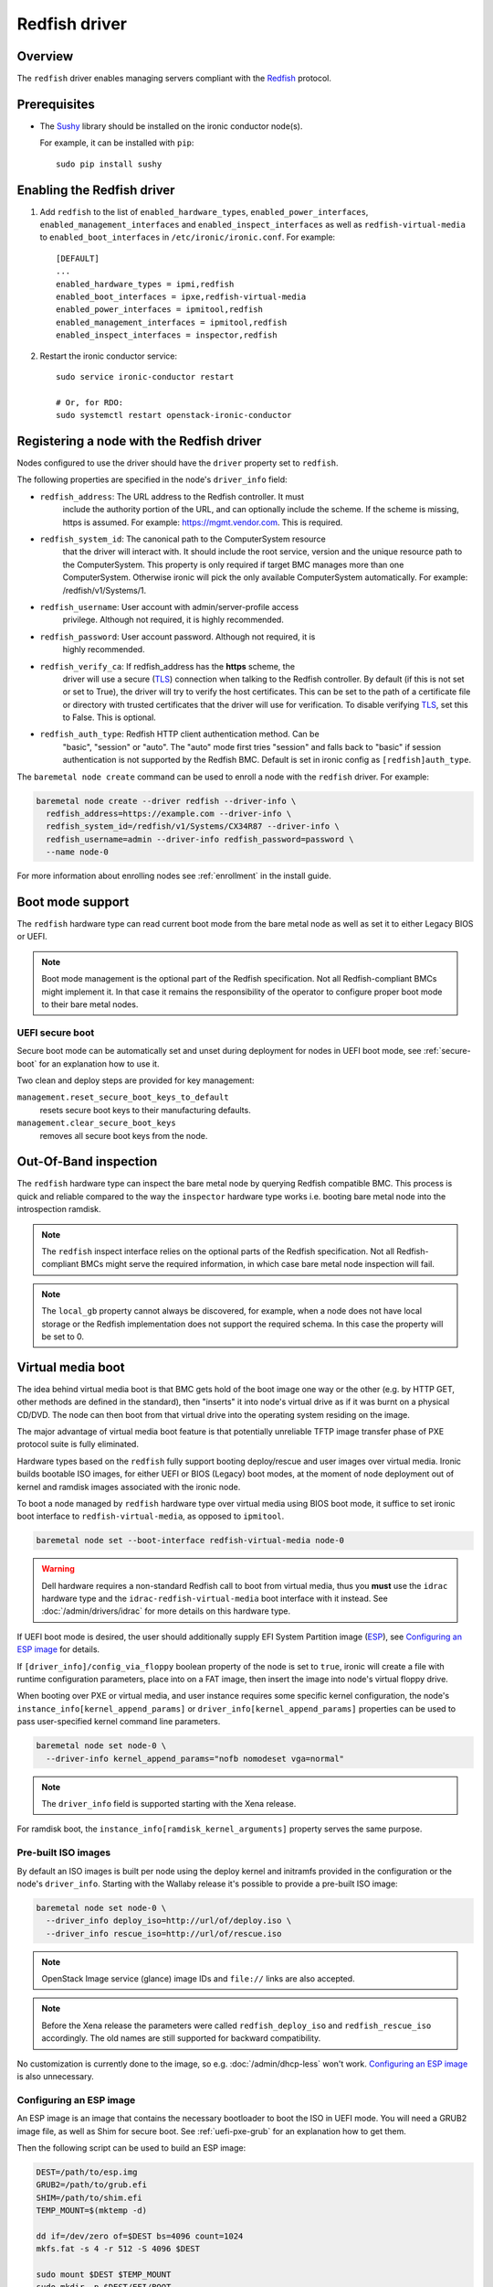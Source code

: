 ==============
Redfish driver
==============

Overview
========

The ``redfish`` driver enables managing servers compliant with the
Redfish_ protocol.

Prerequisites
=============

* The Sushy_ library should be installed on the ironic conductor node(s).

  For example, it can be installed with ``pip``::

      sudo pip install sushy

Enabling the Redfish driver
===========================

#. Add ``redfish`` to the list of ``enabled_hardware_types``,
   ``enabled_power_interfaces``, ``enabled_management_interfaces`` and
   ``enabled_inspect_interfaces`` as well as ``redfish-virtual-media``
   to ``enabled_boot_interfaces`` in ``/etc/ironic/ironic.conf``.
   For example::

    [DEFAULT]
    ...
    enabled_hardware_types = ipmi,redfish
    enabled_boot_interfaces = ipxe,redfish-virtual-media
    enabled_power_interfaces = ipmitool,redfish
    enabled_management_interfaces = ipmitool,redfish
    enabled_inspect_interfaces = inspector,redfish

#. Restart the ironic conductor service::

    sudo service ironic-conductor restart

    # Or, for RDO:
    sudo systemctl restart openstack-ironic-conductor

Registering a node with the Redfish driver
===========================================

Nodes configured to use the driver should have the ``driver`` property
set to ``redfish``.

The following properties are specified in the node's ``driver_info``
field:

- ``redfish_address``: The URL address to the Redfish controller. It must
                       include the authority portion of the URL, and can
                       optionally include the scheme. If the scheme is
                       missing, https is assumed.
                       For example: https://mgmt.vendor.com. This is required.

- ``redfish_system_id``: The canonical path to the ComputerSystem resource
                         that the driver will interact with. It should include
                         the root service, version and the unique resource
                         path to the ComputerSystem. This property is only
                         required if target BMC manages more than one
                         ComputerSystem. Otherwise ironic will pick the only
                         available ComputerSystem automatically. For
                         example: /redfish/v1/Systems/1.

- ``redfish_username``: User account with admin/server-profile access
                        privilege. Although not required, it is highly
                        recommended.

- ``redfish_password``: User account password. Although not required, it is
                        highly recommended.

- ``redfish_verify_ca``: If redfish_address has the **https** scheme, the
                         driver will use a secure (TLS_) connection when
                         talking to the Redfish controller. By default
                         (if this is not set or set to True), the driver
                         will try to verify the host certificates. This
                         can be set to the path of a certificate file or
                         directory with trusted certificates that the
                         driver will use for verification. To disable
                         verifying TLS_, set this to False. This is optional.

- ``redfish_auth_type``: Redfish HTTP client authentication method. Can be
                         "basic", "session" or "auto".
                         The "auto" mode first tries "session" and falls back
                         to "basic" if session authentication is not supported
                         by the Redfish BMC. Default is set in ironic config
                         as ``[redfish]auth_type``.


The ``baremetal node create`` command can be used to enroll
a node with the ``redfish`` driver. For example:

.. code-block:: bash

  baremetal node create --driver redfish --driver-info \
    redfish_address=https://example.com --driver-info \
    redfish_system_id=/redfish/v1/Systems/CX34R87 --driver-info \
    redfish_username=admin --driver-info redfish_password=password \
    --name node-0

For more information about enrolling nodes see :ref:`enrollment`
in the install guide.

Boot mode support
=================

The ``redfish`` hardware type can read current boot mode from the
bare metal node as well as set it to either Legacy BIOS or UEFI.

.. note::

   Boot mode management is the optional part of the Redfish specification.
   Not all Redfish-compliant BMCs might implement it. In that case
   it remains the responsibility of the operator to configure proper
   boot mode to their bare metal nodes.

UEFI secure boot
~~~~~~~~~~~~~~~~

Secure boot mode can be automatically set and unset during deployment for nodes
in UEFI boot mode, see :ref:`secure-boot` for an explanation how to use it.

Two clean and deploy steps are provided for key management:

``management.reset_secure_boot_keys_to_default``
    resets secure boot keys to their manufacturing defaults.
``management.clear_secure_boot_keys``
    removes all secure boot keys from the node.

Out-Of-Band inspection
======================

The ``redfish`` hardware type can inspect the bare metal node by querying
Redfish compatible BMC. This process is quick and reliable compared to the
way the ``inspector`` hardware type works i.e. booting bare metal node
into the introspection ramdisk.

.. note::

   The ``redfish`` inspect interface relies on the optional parts of the
   Redfish specification. Not all Redfish-compliant BMCs might serve the
   required information, in which case bare metal node inspection will fail.

.. note::

   The ``local_gb`` property cannot always be discovered, for example, when a
   node does not have local storage or the Redfish implementation does not
   support the required schema. In this case the property will be set to 0.

.. _redfish-virtual-media:

Virtual media boot
==================

The idea behind virtual media boot is that BMC gets hold of the boot image
one way or the other (e.g. by HTTP GET, other methods are defined in the
standard), then "inserts" it into node's virtual drive as if it was burnt
on a physical CD/DVD. The node can then boot from that virtual drive into
the operating system residing on the image.

The major advantage of virtual media boot feature is that potentially
unreliable TFTP image transfer phase of PXE protocol suite is fully
eliminated.

Hardware types based on the ``redfish`` fully support booting deploy/rescue
and user images over virtual media. Ironic builds bootable ISO images, for
either UEFI or BIOS (Legacy) boot modes, at the moment of node deployment out
of kernel and ramdisk images associated with the ironic node.

To boot a node managed by ``redfish`` hardware type over virtual media using
BIOS boot mode, it suffice to set ironic boot interface to
``redfish-virtual-media``, as opposed to ``ipmitool``.

.. code-block:: bash

  baremetal node set --boot-interface redfish-virtual-media node-0

.. warning::
   Dell hardware requires a non-standard Redfish call to boot from virtual
   media, thus you **must** use the ``idrac`` hardware type and the
   ``idrac-redfish-virtual-media`` boot interface with it instead. See
   :doc:`/admin/drivers/idrac` for more details on this hardware type.

If UEFI boot mode is desired, the user should additionally supply EFI
System Partition image (ESP_), see `Configuring an ESP image`_ for details.

If ``[driver_info]/config_via_floppy`` boolean property of the node is set to
``true``, ironic will create a file with runtime configuration parameters,
place into on a FAT image, then insert the image into node's virtual floppy
drive.

When booting over PXE or virtual media, and user instance requires some
specific kernel configuration, the node's
``instance_info[kernel_append_params]`` or
``driver_info[kernel_append_params]`` properties can be used to pass
user-specified kernel command line parameters.

.. code-block:: bash

  baremetal node set node-0 \
    --driver-info kernel_append_params="nofb nomodeset vga=normal"

.. note::
   The ``driver_info`` field is supported starting with the Xena release.

For ramdisk boot, the ``instance_info[ramdisk_kernel_arguments]`` property
serves the same purpose.

Pre-built ISO images
~~~~~~~~~~~~~~~~~~~~

By default an ISO images is built per node using the deploy kernel and
initramfs provided in the configuration or the node's ``driver_info``. Starting
with the Wallaby release it's possible to provide a pre-built ISO image:

.. code-block:: bash

  baremetal node set node-0 \
    --driver_info deploy_iso=http://url/of/deploy.iso \
    --driver_info rescue_iso=http://url/of/rescue.iso

.. note::
   OpenStack Image service (glance) image IDs and ``file://`` links are also
   accepted.

.. note::
   Before the Xena release the parameters were called ``redfish_deploy_iso``
   and ``redfish_rescue_iso`` accordingly. The old names are still supported
   for backward compatibility.

No customization is currently done to the image, so e.g.
:doc:`/admin/dhcp-less` won't work. `Configuring an ESP image`_ is also
unnecessary.

Configuring an ESP image
~~~~~~~~~~~~~~~~~~~~~~~~~

An ESP image is an image that contains the necessary bootloader to boot the ISO
in UEFI mode. You will need a GRUB2 image file, as well as Shim for secure
boot. See :ref:`uefi-pxe-grub` for an explanation how to get them.

Then the following script can be used to build an ESP image:

.. code-block:: bash

   DEST=/path/to/esp.img
   GRUB2=/path/to/grub.efi
   SHIM=/path/to/shim.efi
   TEMP_MOUNT=$(mktemp -d)

   dd if=/dev/zero of=$DEST bs=4096 count=1024
   mkfs.fat -s 4 -r 512 -S 4096 $DEST

   sudo mount $DEST $TEMP_MOUNT
   sudo mkdir -p $DEST/EFI/BOOT
   sudo cp "$SHIM" $DEST/EFI/BOOT/BOOTX64.efi
   sudo cp "$GRUB2" $DEST/EFI/BOOT/GRUBX64.efi
   sudo umount $TEMP_MOUNT

.. note::
   If you use an architecture other than x86-64, you'll need to adjust the
   destination paths.

The resulting image should be provided via the ``driver_info/bootloader``
ironic node property in form of an image UUID or a URL:

.. code-block:: bash

   baremetal node set --driver-info bootloader=<glance-uuid-or-url> node-0

Alternatively, set the bootloader UUID or URL in the configuration file:

.. code-block:: ini

   [conductor]
   bootloader = <glance-uuid-or-url>

Finally, you need to provide the correct GRUB2 configuration path for your
image. In most cases this path will depend on your distribution, more
precisely, the distribution you took the GRUB2 image from. For example:

CentOS:

.. code-block:: ini

   [DEFAULT]
   grub_config_path = EFI/centos/grub.cfg

Ubuntu:

.. code-block:: ini

   [DEFAULT]
   grub_config_path = EFI/ubuntu/grub.cfg

.. note::
   Unlike in the script above, these paths are case-sensitive!

.. _redfish-virtual-media-ramdisk:

Virtual Media Ramdisk
~~~~~~~~~~~~~~~~~~~~~

The ``ramdisk`` deploy interface can be used in concert with the
``redfish-virtual-media`` boot interface to facilitate the boot of a remote
node utilizing pre-supplied virtual media. See :doc:`/admin/ramdisk-boot` for
information on how to enable and configure it.

Instead of supplying an ``[instance_info]/image_source`` parameter, a
``[instance_info]/boot_iso`` parameter can be supplied. The image will
be downloaded by the conductor, and the instance will be booted using
the supplied ISO image. In accordance with the ``ramdisk`` deployment
interface behavior, once booted the machine will have a ``provision_state``
of ``ACTIVE``.

.. code-block:: bash

  baremetal node set <node name or UUID> \
      --boot-interface redfish-virtual-media \
      --deploy-interface ramdisk \
      --instance_info boot_iso=http://url/to.iso

This initial interface does not support bootloader configuration
parameter injection, as such the ``[instance_info]/kernel_append_params``
setting is ignored.

Configuration drives are supported starting with the Wallaby release
for nodes that have a free virtual USB slot:

.. code-block:: bash

  baremetal node deploy <node name or UUID> \
      --config-drive '{"meta_data": {...}, "user_data": "..."}'

or via a link to a raw image:

.. code-block:: bash

  baremetal node deploy <node name or UUID> \
      --config-drive http://example.com/config.img

Layer 3 or DHCP-less ramdisk booting
~~~~~~~~~~~~~~~~~~~~~~~~~~~~~~~~~~~~

DHCP-less deploy is supported by the Redfish virtual media boot. See
:doc:`/admin/dhcp-less` for more information.

Firmware update using manual cleaning
=====================================

The ``redfish`` hardware type supports updating the firmware on nodes using a
manual cleaning step.

The firmware update cleaning step allows one or more firmware updates to be
applied to a node. If multiple updates are specified, then they are applied
sequentially in the order given. The server is rebooted once per update.
If a failure occurs, the cleaning step immediately fails which may result
in some updates not being applied. If the node is placed into maintenance
mode while a firmware update cleaning step is running that is performing
multiple firmware updates, the update in progress will complete, and processing
of the remaining updates will pause.  When the node is taken out of maintenance
mode, processing of the remaining updates will continue.

When updating the BMC firmware, the BMC may become unavailable for a period of
time as it resets. In this case, it may be desireable to have the cleaning step
wait after the update has been applied before indicating that the
update was successful. This allows the BMC time to fully reset before further
operations are carried out against it. To cause the cleaning step to wait after
applying an update, an optional ``wait`` argument may be specified in the
firmware image dictionary. The value of this argument indicates the number of
seconds to wait following the update. If the ``wait`` argument is not
specified, then this is equivalent to ``wait 0``, meaning that it will not
wait and immediately proceed with the next firmware update if there is one,
or complete the cleaning step if not.

The ``update_firmware`` cleaning step accepts JSON in the following format::

    [{
        "interface": "management",
        "step": "update_firmware",
        "args": {
            "firmware_images":[
                {
                    "url": "<url_to_firmware_image1>",
                    "wait": <number_of_seconds_to_wait>
                },
                {
                    "url": "<url_to_firmware_image2>"
                },
                ...
            ]
        }
    }]

The different attributes of the ``update_firmware`` cleaning step are as follows:

.. csv-table::
    :header: "Attribute", "Description"
    :widths: 30, 120

    "``interface``", "Interface of the cleaning step.  Must be ``management`` for firmware update"
    "``step``", "Name of cleaning step.  Must be ``update_firmware`` for firmware update"
    "``args``", "Keyword-argument entry (<name>: <value>) being passed to cleaning step"
    "``args.firmware_images``", "Ordered list of dictionaries of firmware images to be applied"

Each firmware image dictionary, is of the form::

    {
      "url": "<URL of firmware image file>",
      "wait": <Optional time in seconds to wait after applying update>
    }

The ``url`` argument in the firmware image dictionary is mandatory, while the
``wait`` argument is optional.


.. note::
   Only ``http`` and ``https`` URLs are currently supported in the ``url``
   argument.

.. note::
   At the present time, targets for the firmware update cannot be specified.
   In testing, the BMC applied the update to all applicable targets on the
   node. It is assumed that the BMC knows what components a given firmware
   image is applicable to.

To perform a firmware update, first download the firmware to a web server that
the BMC has network access to. This could be the ironic conductor web server
or another web server on the BMC network. Using a web browser, curl, or similar
tool on a server that has network access to the BMC, try downloading
the firmware to verify that the URLs are correct and that the web server is
configured properly.

Next, construct the JSON for the firmware update cleaning step to be executed.
When launching the firmware update, the JSON may be specified on the command
line directly or in a file. The following
example shows one cleaning step that installs two firmware updates. The first
updates the BMC firmware followed by a five minute wait to allow the BMC time
to start back up. The second updates the firmware on all applicable NICs.::

    [{
        "interface": "management",
        "step": "update_firmware",
        "args": {
            "firmware_images":[
                {
                    "url": "http://192.0.2.10/BMC_4_22_00_00.EXE",
                    "wait": 300
                },
                {
                    "url": "https://192.0.2.10/NIC_19.0.12_A00.EXE"
                }
            ]
        }
    }]

Finally, launch the firmware update cleaning step against the node. The
following example assumes the above JSON is in a file named
``firmware_update.json``::

    baremetal node clean <ironic_node_uuid> --clean-steps firmware_update.json

In the following example, the JSON is specified directly on the command line::

    baremetal node clean <ironic_node_uuid> --clean-steps '[{"interface": "management", "step": "update_firmware", "args": {"firmware_images":[{"url": "http://192.0.2.10/BMC_4_22_00_00.EXE", "wait": 300}, {"url": "https://192.0.2.10/NIC_19.0.12_A00.EXE"}]}}]'

.. note::
   Firmware updates may take some time to complete. If a firmware update
   cleaning step consistently times out, then consider performing fewer
   firmware updates in the cleaning step or increasing
   ``clean_callback_timeout`` in ironic.conf to increase the timeout value.

.. warning::
   Warning: Removing power from a server while it is in the process of updating
   firmware may result in devices in the server, or the server itself becoming
   inoperable.

Retrieving BIOS Settings
========================

When the :doc:`bios interface </admin/bios>` is set to ``redfish``, Ironic will
retrieve the node's BIOS settings as described in `BIOS Configuration`_. In
addition, via Sushy_, Ironic will get the BIOS Attribute Registry
(`BIOS Registry`_) from the node which is a schema providing details on the
settings. The following fields will be returned in the BIOS API
(``/v1/nodes/{node_ident}/bios``) along with the setting name and value:

.. csv-table::
    :header: "Field", "Description"
    :widths: 25, 120

    "``attribute_type``", "The type of setting - ``Enumeration``, ``Integer``, ``String``, ``Boolean``, or ``Password``"
    "``allowable_values``", "A list of allowable values when the attribute_type is ``Enumeration``"
    "``lower_bound``", "The lowest allowed value when attribute_type is ``Integer``"
    "``upper_bound``", "The highest allowed value when attribute_type is ``Integer``"
    "``min_length``", "The shortest string length that the value can have when attribute_type is ``String``"
    "``max_length``", "The longest string length that the value can have when attribute_type is ``String``"
    "``read_only``", "The setting is ready only and cannot be modified"
    "``unique``", "The setting is specific to this node"
    "``reset_required``", "After changing this setting a node reboot is required"

Node Vendor Passthru Methods
============================

.. csv-table::
    :header: "Method", "Description"
    :widths: 25, 120

    "``create_subscription``", "Create a new subscription on the Node"
    "``delete_subscription``", "Delete a subscription of a Node"
    "``get_all_subscriptions``", "List all subscriptions of a Node"
    "``get_subscription``", "Show a single subscription of a Node"


Create Subscription
~~~~~~~~~~~~~~~~~~~

.. csv-table:: Request
    :header: "Name", "In", "Type", "Description"
    :widths: 25, 15, 15, 90

    "Destination", "body", "string", "The URI of the destination Event Service"
    "EventTypes (optional)", "body", "array",  "List of ypes of events that shall be sent to the destination"
    "Context (optional)", "body", "string", "A client-supplied string that is stored with the event destination
    subscription"
    "Protocol (optional)", "body", "string", "The protocol type that the event will use for sending
    the event to the destination"

Example JSON to use in ``create_subscription``::

    {
        "Destination": "https://someurl",
        "EventTypes": ["Alert"],
        "Context": "MyProtocol",
        "args": "Redfish"
    }


Delete Subscription
~~~~~~~~~~~~~~~~~~~

.. csv-table:: Request
    :header: "Name", "In", "Type", "Description"
    :widths: 21, 21, 21, 37

    "id", "body", "string", "The Id of the subscription generated by the BMC "


Example JSON to use in ``delete_subscription``::

    {
        "id": "<id of the subscription generated by the BMC>"
    }


Get Subscription
~~~~~~~~~~~~~~~~

.. csv-table:: Request
    :header: "Name", "In", "Type", "Description"
    :widths: 21, 21, 21, 37

    "id", "body", "string", "The Id of the subscription generated by the BMC "


Example JSON to use in ``get_subscription``::

    {
        "id": "<id of the subscription generated by the BMC>"
    }


Get All Subscriptions
~~~~~~~~~~~~~~~~~~~~~

The ``get_all_subscriptions`` doesn't require any parameters.

.. _Redfish: http://redfish.dmtf.org/
.. _Sushy: https://opendev.org/openstack/sushy
.. _TLS: https://en.wikipedia.org/wiki/Transport_Layer_Security
.. _ESP: https://wiki.ubuntu.com/EFIBootLoaders#Booting_from_EFI
.. _`BIOS Registry`: https://redfish.dmtf.org/schemas/v1/AttributeRegistry.v1_3_5.json
.. _`BIOS Configuration`: https://docs.openstack.org/ironic/latest/admin/bios.html

